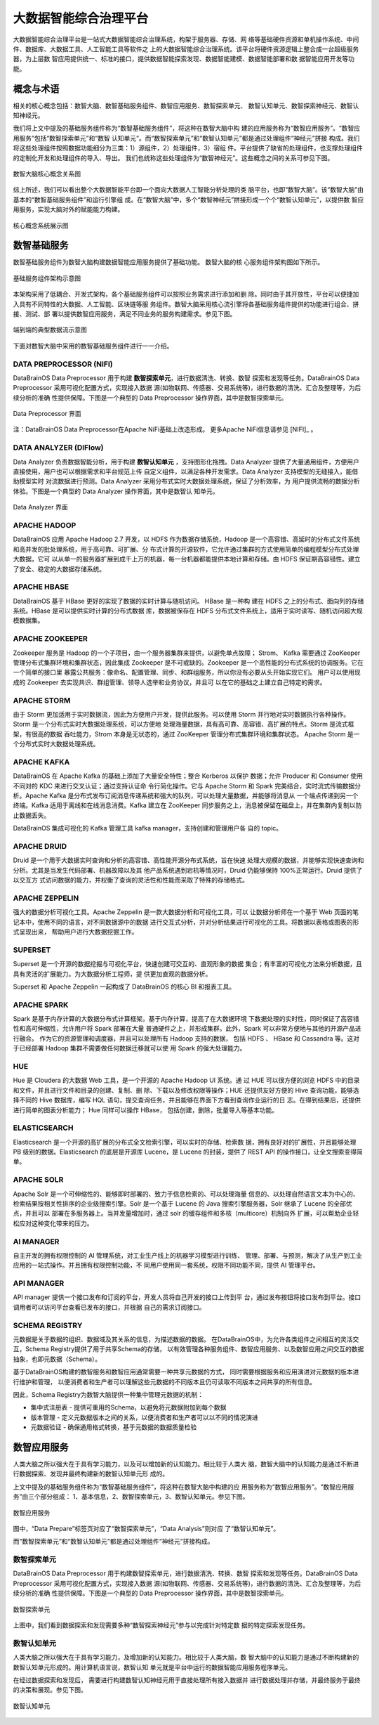 大数据智能综合治理平台
=============

大数据智能综合治理平台是一站式大数据智能综合治理系统，构架于服务器、存储、网
络等基础硬件资源和单机操作系统、中间件、数据库、大数据工具、人工智能工具等软件之
上的大数据智能综合治理系统。该平台将硬件资源逻辑上整合成一台超级服务器，为上层数
智应用提供统一、标准的接口，提供数据智能探索发现、数据智能建模、数据智能部署和数
据智能应用开发等功能。

概念与术语
------------

相关的核心概念包括：数智大脑、数智基础服务组件、数智应用服务、数智探索单元、
数智认知单元、数智探索神经元、数智认知神经元。

我们将上文中提及的基础服务组件称为“数智基础服务组件”，将这种在数智大脑中构
建的应用服务称为“数智应用服务”。“数智应用服务”包括“数智探索单元”和“数智
认知单元”。而“数智探索单元”和“数智认知单元”都是通过处理组件“神经元”拼接
构成。我们将这些处理组件按照数据功能细分为三类：1）源组件，2）处理组件，3）宿组
件。平台提供了缺省的处理组件，也支撑处理组件的定制化开发和处理组件的导入、导出。
我们也统称这些处理组件为“数智神经元”。这些概念之间的关系可参见下图。

.. figure:: ./images/concepts.PNG
    :width: 650px
    :align: center
    :height: 500px
    :alt: alternate text
    :figclass: align-center

    数智大脑核心概念关系图


综上所述，我们可以看出整个大数据智能平台即一个面向大数据人工智能分析处理的类
脑平台，也即“数智大脑”。该“数智大脑”由基本的“数智基础服务组件”和运行引擎组
成。在“数智大脑”中，多个“数智神经元”拼接形成一个个“数智认知单元”，以提供数
智应用服务，实现大脑对外的赋能能力构建。

.. figure:: ./images/core.png
    :width: 650px
    :align: center
    :height: 500px
    :alt: alternate text
    :figclass: align-center

    核心概念系统展示图

数智基础服务
-------------------

数智基础服务组件为数智大脑构建数据智能应用服务提供了基础功能。 数智大脑的核
心服务组件架构图如下所示。

.. figure:: ./images/components.png
    :width: 700px
    :align: center
    :height: 500px
    :alt: alternate text
    :figclass: align-center

    基础服务组件架构示意图

本架构采用了低耦合、开发式架构，各个基础服务组件可以按照业务需求进行添加和删
除。同时由于其开放性，平台可以便捷加入具有不同特性的大数据、人工智能、区块链等服
务组件。数智大脑采用核心流引擎将各基础服务组件提供的功能进行组合、拼接、测试、部
署以提供数智应用服务，满足不同业务的服务构建需求。参见下图。

.. figure:: ./images/streaming.png
    :width: 700px
    :align: center
    :height: 500px
    :alt: alternate text
    :figclass: align-center

    端到端的典型数据流示意图

下面对数智大脑中采用的数智基础服务组件进行一一介绍。

DATA PREPROCESSOR (NIFI)
**************************

DataBrainOS Data Preprocessor 用于构建 **数智探索单元**，进行数据清洗、转换、数智
探索和发现等任务。DataBrainOS Data Preprocessor 采用可视化配置方式，实现接入数据
源(如物联网、传感器、交易系统等)，进行数据的清洗、汇合及整理等，为后续分析的准确
性提供保障。下图是一个典型的 Data Preprocessor 操作界面，其中是数智探索单元。


.. figure:: ./images/NIFI.PNG
    :width: 600px
    :align: center
    :height: 400px
    :alt: alternate text
    :figclass: align-center

    Data Preprocessor 界面

注：DataBrainOS Data Preprocessor在Apache NiFi基础上改造形成。
更多Apache NiFi信息请参见 [NIFI]_ 。

DATA ANALYZER (DIFlow)
**************************

Data Analyzer 负责数据智能分析，用于构建 **数智认知单元** ，支持图形化拖拽。Data
Analyzer 提供了大量通用组件，方便用户直接使用，用户也可以根据需求和平台规范上传
自定义组件，以满足各种开发需求。Data Analyzer 支持模型的无缝接入，能借助模型实时
对流数据进行预测。Data Analyzer 采用分布式实时大数据处理系统，保证了分析效率，为
用户提供流畅的数据分析体验。下图是一个典型的 Data Analyzer 操作界面，其中是数智认
知单元。

.. figure:: ./images/flow.jpg
    :width: 600px
    :align: center
    :height: 400px
    :alt: alternate text
    :figclass: align-center

    Data Analyzer 界面

APACHE HADOOP
*************************

DataBrainOS 应用 Apache Hadoop 2.7 开发，以 HDFS 作为数据存储系统，Hadoop
是一个高容错、高延时的分布式文件系统和高并发的批处理系统，用于高可靠、可扩展、分
布式计算的开源软件，它允许通过集群的方式使用简单的编程模型分布式处理大数据，它可
以从单一的服务器扩展到成千上万的机器，每一台机器都能提供本地计算和存储。由 HDFS
保证期高容错性。建立了安全、稳定的大数据存储系统。

APACHE HBASE
**************************

DataBrainOS 基于 HBase 更好的实现了数据的实时计算与随机访问。 HBase 是一种构
建在 HDFS 之上的分布式、面向列的存储系统。HBase 是可以提供实时计算的分布式数据
库，数据被保存在 HDFS 分布式文件系统上，适用于实时读写、随机访问超大规模数据集。

APACHE ZOOKEEPER
****************************

Zookeeper 服务是 Hadoop 的一个子项目，由一个服务器集群来提供，以避免单点故障；
Strom、 Kafka 需要通过 ZooKeeper 管理分布式集群环境和集群状态，因此集成 Zookeeper
是不可或缺的。Zookeeper 是一个高性能的分布式系统的协调服务。它在一个简单的接口里
暴露公共服务：像命名、配置管理、同步、和群组服务，所以你没有必要从头开始实现它们。
用户可以使用现成的 Zookeeper 去实现共识、群组管理、领导人选举和业务协议，并且可
以在它的基础之上建立自己特定的需求。

APACHE STORM
***************************

由于 Storm 更加适用于实时数据流，因此为方便用户开发，提供此服务。可以使用 Storm
并行地对实时数据执行各种操作。Storm 是一个分布式实时大数据处理系统，可以方便地
处理海量数据，具有高可靠、高容错、高扩展的特点。Storm 是流式框架，有很高的数据
吞吐能力，Strom 本身是无状态的，通过 ZooKeeper 管理分布式集群环境和集群状态。
Apache Storm 是一个分布式实时大数据处理系统。

APACHE KAFKA
*******************

DataBrainOS 在 Apache Kafka 的基础上添加了大量安全特性；整合 Kerberos 以保护
数据；允许 Producer 和 Consumer 使用不同对的 KDC 来进行交叉认证；通过支持认证命
令行简化操作。它与 Apache Storm 和 Spark 完美结合，实时流式传输数据分析。Apache
Kafka 是分布式发布订阅消息传递系统和强大的队列，可以处理大量数据，并能够将消息从
一个端点传递到另一个终端。Kafka 适用于离线和在线消息消费。Kafka 建立在 ZooKeeper
同步服务之上，消息被保留在磁盘上，并在集群内复制以防止数据丢失。

DataBrainOS 集成可视化的 Kafka 管理工具 kafka manager，支持创建和管理用户各
自的 topic。

APACHE DRUID
*************

Druid 是一个用于大数据实时查询和分析的高容错、高性能开源分布式系统，旨在快速
处理大规模的数据，并能够实现快速查询和分析。尤其是当发生代码部署、机器故障以及其
他产品系统遇到宕机等情况时，Druid 仍能够保持 100%正常运行。Druid 提供了以交互方
式访问数据的能力，并权衡了查询的灵活性和性能而采取了特殊的存储格式。

APACHE ZEPPELIN
***********

强大的数据分析可视化工具。Apache Zeppelin 是一款大数据分析和可视化工具，可以
让数据分析师在一个基于 Web 页面的笔记本中，使用不同的语言，对不同数据源中的数据
进行交互式分析，并对分析结果进行可视化的工具。将数据以表格或图表的形式呈现出来，
帮助用户进行大数据挖掘工作。

SUPERSET
*****************

Superset 是一个开源的数据挖掘与可视化平台，快速创建可交互的、直观形象的数据
集合；有丰富的可视化方法来分析数据，且具有灵活的扩展能力。为大数据分析工程师，提
供更加直观的数据分析。

Superset 和 Apache Zeppelin 一起构成了 DataBrainOS 的核心 BI 和报表工具。

APACHE SPARK
********************

Spark 是基于内存计算的大数据分布式计算框架。基于内存计算，提高了在大数据环境
下数据处理的实时性，同时保证了高容错性和高可伸缩性，允许用户将 Spark 部署在大量
普通硬件之上，并形成集群。此外，Spark 可以非常方便地与其他的开源产品进行融合。
作为它的资源管理和调度器，并且可以处理所有 Hadoop 支持的数据， 包括 HDFS 、
HBase 和 Cassandra 等。这对于已经部署 Hadoop 集群不需要做任何数据迁移就可以使
用 Spark 的强大处理能力。

HUE
*******************

Hue 是 Cloudera 的大数据 Web 工具，是一个开源的 Apache Hadoop UI 系统。通
过 HUE 可以很方便的浏览 HDFS 中的目录和文件，并且进行文件和目录的创建、复制、删
除、下载以及修改权限等操作；HUE 还提供友好方便的 Hive 查询功能，能够选择不同的
Hive 数据库，编写 HQL 语句，提交查询任务，并且能够在界面下方看到查询作业运行的日
志。在得到结果后，还提供进行简单的图表分析能力； Hue 同样可以操作 HBase，
包括创建，删除，批量导入等基本功能。

ELASTICSEARCH
***************************

Elasticsearch 是一个开源的高扩展的分布式全文检索引擎，可以实时的存储、检索数
据，拥有良好对的扩展性，并且能够处理 PB 级别的数据。Elasticsearch 的底层是开源库
Lucene，是 Lucene 的封装，提供了 REST API 的操作接口，让全文搜索变得简单。

APACHE SOLR
**********************

Apache Solr 是一个可伸缩性的、能够即时部署的、致力于信息检索的、可以处理海量
信息的、以处理自然语言文本为中心的、检索结果按相关性排序的企业级搜索引擎。Solr
是一个基于 Lucene 的 Java 搜索引擎服务器，Solr 继承了 Lucene 的全部优点，并且可以
部署在多服务器上。当并发量增加时，通过 solr 的缓存组件和多核（multicore）机制向外
扩展，可以帮助企业轻松应对这种变化带来的压力。

AI MANAGER
*************************

自主开发的拥有权限控制的 AI 管理系统，对工业生产线上的机器学习模型进行训练、
管理、部署、与预测，解决了从生产到工业应用的一站式操作。并且拥有权限控制功能，不
同用户使用同一套系统，权限不同功能不同，提供 AI 管理平台。

API MANAGER
***********************

API manager 提供一个接口发布和订阅的平台，开发人员将自己开发的接口上传到平
台，通过发布按钮将接口发布到平台。接口调用者可以访问平台查看已发布的接口，并根据
自己的需求订阅接口。


SCHEMA REGISTRY
***********************

元数据是关于数据的组织、数据域及其关系的信息，为描述数据的数据。
在DataBrainOS中，为允许各类组件之间相互的灵活交互，Schema Registry提供了用于共享Schema的存储，
以有效管理各种服务组件、数智应用服务、以及数智应用之间交互的数据抽象，也即元数据（Schema）。

基于DataBrainOS构建的数智服务和数智应用通常需要一种共享元数据的方式，
同时需要根据服务和应用演进对元数据的版本进行维护和管理，
以便消费者和生产者可以理解这些元数据的不同版本且仍可读取不同版本之间共享的所有信息。

因此，Schema Registry为数智大脑提供一种集中管理元数据的机制：

- 集中式注册表 - 提供可重用的Schema，以避免将元数据附加到每个数据
- 版本管理 - 定义元数据版本之间的关系，以便消费者和生产者可以以不同的情况演进
- 元数据验证 - 确保通用格式转换，基于元数据的数据质量检验


数智应用服务
--------------------------

人类大脑之所以强大在于具有学习能力，以及可以增加新的认知能力。相比较于人类大
脑，数智大脑中的认知能力是通过不断进行数据探索、发现并最终构建新的数智认知单元形
成的。

上文中提及的基础服务组件称为“数智基础服务组件”，将这种在数智大脑中构建的应
用服务称为“数智应用服务”。“数智应用服务”由三个部分组成：
1、基本信息，2、数智探索单元，3、数智认知单元。参见下图。

.. figure:: ./images/application.jpg
    :width: 600px
    :align: center
    :height: 400px
    :alt: alternate text
    :figclass: align-center

    数智应用服务

图中，“Data Prepare”标签页对应了“数智探索单元”，“Data Analysis”则对应
了“数智认知单元”。

而“数智探索单元”和“数智认知单元”都是通过处理组件“神经元”拼接构成。

数智探索单元
*******************

DataBrainOS Data Preprocessor 用于构建数智探索单元，进行数据清洗、转换、数智
探索和发现等任务。DataBrainOS Data Preprocessor 采用可视化配置方式，实现接入数据
源(如物联网、传感器、交易系统等)，进行数据的清洗、汇合及整理等，为后续分析的准确
性提供保障。下图是一个典型的 Data Preprocessor 操作界面，其中是数智探索单元。

.. figure:: ./images/NIFI.PNG
    :width: 600px
    :align: center
    :height: 400px
    :alt: alternate text
    :figclass: align-center

    数智探索单元

上图中，我们看到数据探索和发现需要多种“数智探索神经元”参与以完成针对特定数
据的特定探索发现任务。

数智认知单元
******************

人类大脑之所以强大在于具有学习能力，及增加新的认知能力。相比较于人类大脑，数
智大脑中的认知能力是通过不断构建新的数智认知单元形成的。用计算机语言说，数智认知
单元就是平台中运行的数据智能应用服务程序单元。

在经过数据探索和发现后， 需要进行构建数智认知神经元用于直接处理所有接入数据并
进行数据处理并存储，并最终服务于最终的决策和展现。参见下图。

.. figure:: ./images/flow.jpg
    :width: 600px
    :align: center
    :height: 400px
    :alt: alternate text
    :figclass: align-center

    数智认知单元

